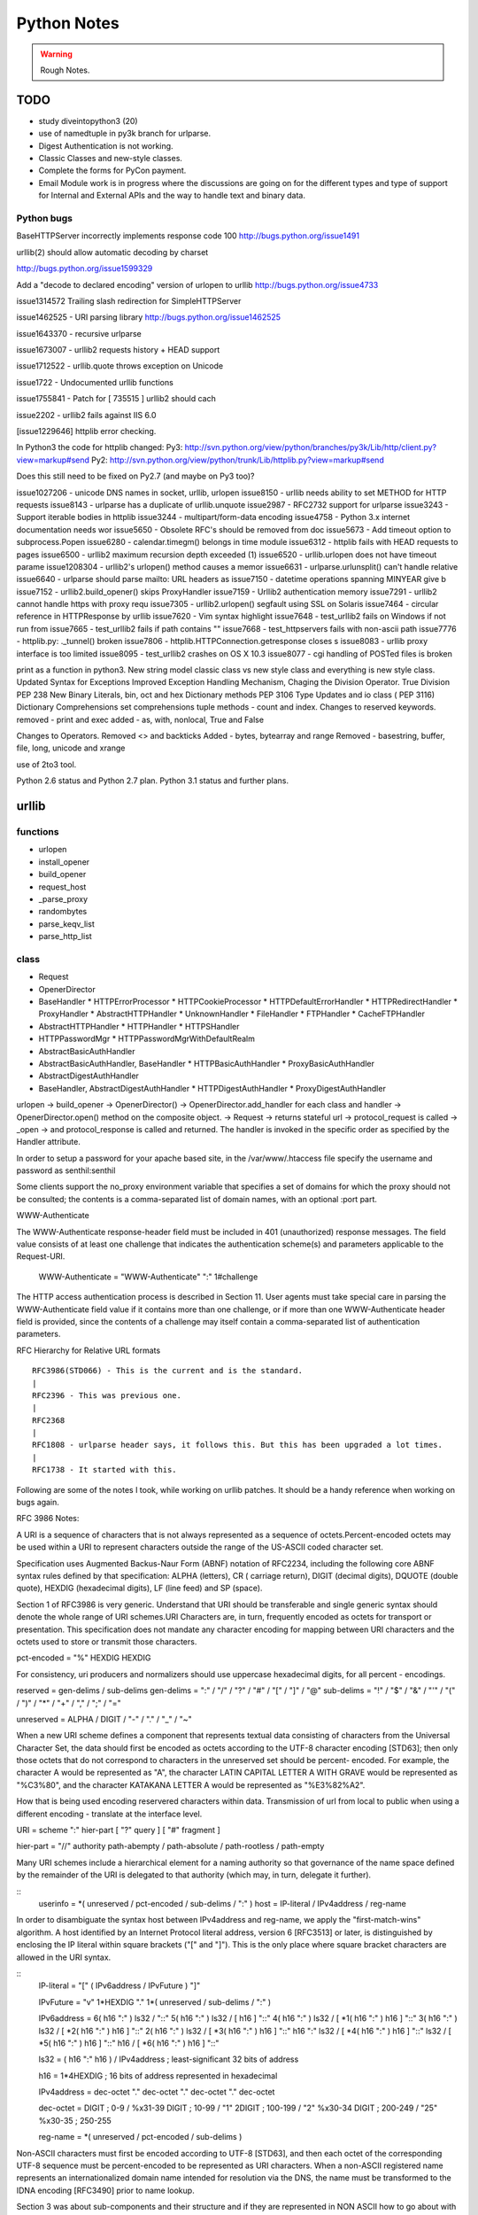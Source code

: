﻿============
Python Notes
============

.. warning:: 
        Rough Notes.

TODO
====

* study diveintopython3 (20)
* use of namedtuple in py3k branch for urlparse.
* Digest Authentication is not working.
* Classic Classes and new-style classes.
* Complete the forms for PyCon payment.

* Email Module work is in progress where the discussions are going on for the
  different types and type of support for Internal and External APIs and the
  way to handle text and binary data.

 

Python bugs
-----------

BaseHTTPServer incorrectly implements response code 100
http://bugs.python.org/issue1491

urllib(2) should allow automatic decoding by charset

http://bugs.python.org/issue1599329

Add a "decode to declared encoding" version of urlopen to urllib
http://bugs.python.org/issue4733

issue1314572 Trailing slash redirection for SimpleHTTPServer

issue1462525 -  URI parsing library 
http://bugs.python.org/issue1462525

issue1643370 - recursive urlparse

issue1673007 - urllib2 requests history + HEAD support

issue1712522 -  urllib.quote throws exception on Unicode

issue1722 -  Undocumented urllib functions 

issue1755841 - Patch for [ 735515 ] urllib2 should cach 

issue2202 - urllib2 fails against IIS 6.0

[issue1229646] httplib error checking.
                                                                                                      
In Python3 the code for httplib changed:                                                              
Py3:                                                                                                  
http://svn.python.org/view/python/branches/py3k/Lib/http/client.py?view=markup#send                   
Py2: http://svn.python.org/view/python/trunk/Lib/httplib.py?view=markup#send                          
                                                                                                      
Does this still need to be fixed on Py2.7 (and maybe on Py3 too)?  

issue1027206 - unicode DNS names in socket, urllib, urlopen
issue8150 - urllib needs ability to set METHOD for HTTP requests
issue8143 - urlparse has a duplicate of urllib.unquote
issue2987 -  RFC2732 support for urlparse
issue3243 -  Support iterable bodies in httplib
issue3244 -  multipart/form-data encoding
issue4758 -  Python 3.x internet documentation needs wor
issue5650 -  Obsolete RFC's should be removed from doc
issue5673 -  Add timeout option to subprocess.Popen
issue6280 -  calendar.timegm() belongs in time module
issue6312 -  httplib fails with HEAD requests to pages
issue6500 -  urllib2 maximum recursion depth exceeded  (1)
issue6520 -  urllib.urlopen does not have timeout parame
issue1208304 - urllib2's urlopen() method causes a memor
issue6631    -  urlparse.urlunsplit() can't handle relative
issue6640    -  urlparse should parse mailto: URL headers as
issue7150    -  datetime operations spanning MINYEAR give b
issue7152    -  urllib2.build_opener() skips ProxyHandler
issue7159    -  Urllib2 authentication memory
issue7291    -  urllib2 cannot handle https with proxy requ 
issue7305    -  urllib2.urlopen() segfault using SSL on Solaris
issue7464    -  circular reference in HTTPResponse by urllib
issue7620    -  Vim syntax highlight 
issue7648    -  test_urllib2 fails on Windows if not run from
issue7665    -  test_urllib2 fails if path contains "\"
issue7668    -  test_httpservers fails with non-ascii path
issue7776    -  httplib.py: ._tunnel() broken
issue7806    -  httplib.HTTPConnection.getresponse closes s
issue8083    -  urllib proxy interface is too limited
issue8095    -  test_urllib2 crashes on OS X 10.3
issue8077    -  cgi handling of POSTed files is broken

print as a function in python3.
New string model
classic class vs new style class and everything is new style class.
Updated Syntax for Exceptions
Improved Exception Handling Mechanism,
Chaging the Division Operator.
True Division PEP 238
New Binary Literals, bin, oct and hex
Dictionary methods PEP 3106
Type Updates and io class ( PEP 3116)
Dictionary Comprehensions
set comprehensions
tuple methods - count and index.
Changes to reserved keywords.
removed - print and exec
added - as, with, nonlocal, True and False

Changes to Operators.
Removed <> and backticks
Added - bytes, bytearray and range
Removed - basestring, buffer, file, long, unicode and xrange

use of 2to3 tool.

Python 2.6 status and Python 2.7 plan.
Python 3.1 status and further plans.


        
urllib 
======

functions
---------
* urlopen
* install_opener
* build_opener
* request_host
* _parse_proxy
* randombytes
* parse_keqv_list
* parse_http_list

class
-----
* Request
* OpenerDirector
* BaseHandler
  * HTTPErrorProcessor
  * HTTPCookieProcessor
  * HTTPDefaultErrorHandler
  * HTTPRedirectHandler
  * ProxyHandler
  * AbstractHTTPHandler
  * UnknownHandler
  * FileHandler
  * FTPHandler
  * CacheFTPHandler

* AbstractHTTPHandler
  * HTTPHandler
  * HTTPSHandler

* HTTPPasswordMgr
  * HTTPPasswordMgrWithDefaultRealm

* AbstractBasicAuthHandler

* AbstractBasicAuthHandler, BaseHandler
  * HTTPBasicAuthHandler
  * ProxyBasicAuthHandler

* AbstractDigestAuthHandler

* BaseHandler, AbstractDigestAuthHandler
  * HTTPDigestAuthHandler
  * ProxyDigestAuthHandler


urlopen -> build_opener -> OpenerDirector() -> OpenerDirector.add_handler for
each class and handler -> OpenerDirector.open() method on the composite object.
-> Request -> returns stateful url -> protocol_request is called -> _open ->
and protocol_response is called and returned. The handler is invoked in the
specific order as specified by the Handler attribute.

In order to setup a password for your apache based site, in the
/var/www/.htaccess file specify the username and password as senthil:senthil

Some clients support the no_proxy environment variable that specifies a set of
domains for which the proxy should not be consulted; the contents is a
comma-separated list of domain names, with an optional :port part.

WWW-Authenticate

The WWW-Authenticate response-header field must be included in 401
(unauthorized) response messages. The field value consists of at least one
challenge that indicates the authentication scheme(s) and parameters applicable
to the Request-URI.

       WWW-Authenticate = "WWW-Authenticate" ":" 1#challenge

The HTTP access authentication process is described in Section 11. User agents
must take special care in parsing the WWW-Authenticate field value if it
contains more than one challenge, or if more than one WWW-Authenticate header
field is provided, since the contents of a challenge may itself contain a
comma-separated list of authentication parameters. 

RFC Hierarchy for Relative URL formats

:: 

        RFC3986(STD066) - This is the current and is the standard.
        |
        RFC2396 - This was previous one.
        |
        RFC2368
        |
        RFC1808 - urlparse header says, it follows this. But this has been upgraded a lot times.
        |
        RFC1738 - It started with this. 

Following are some of the notes I took, while working on urllib patches.  It
should be a handy reference when working on bugs again.

RFC 3986 Notes:

A URI is a sequence of characters that is not always represented as a sequence
of octets.Percent-encoded octets may be used within a URI to represent
characters outside the range of the US-ASCII coded character set.

Specification uses Augmented Backus-Naur Form (ABNF) notation of RFC2234,
including the following core ABNF syntax rules defined by that specification:
ALPHA (letters), CR ( carriage return), DIGIT (decimal digits), DQUOTE (double
quote), HEXDIG (hexadecimal digits), LF (line feed) and SP (space).

Section 1 of RFC3986 is very generic. Understand that URI should be
transferable and single generic syntax should denote the whole range of URI
schemes.URI Characters are, in turn, frequently encoded as octets for transport
or presentation. This specification does not mandate any character encoding for
mapping between URI characters and the octets used to store or transmit those
characters.

pct-encoded = "%" HEXDIG HEXDIG

For consistency, uri producers and normalizers should use uppercase
hexadecimal digits, for all percent - encodings.

reserved = gen-delims / sub-delims
gen-delims = ":" / "/" / "?" / "#" / "[" / "]" / "@"
sub-delims = "!" / "$" / "&" / "'" / "(" / ")"
/ "*" / "+" / "," / ";" / "="

unreserved = ALPHA / DIGIT / "-" / "." / "_" / "~"

When a new URI scheme defines a component that represents textual data
consisting of characters from the Universal Character Set, the data should
first be encoded as octets according to the UTF-8 character encoding [STD63];
then only those octets that do not correspond to characters in the unreserved
set should be percent- encoded. For example, the character A would be
represented as "A", the character LATIN CAPITAL LETTER A WITH GRAVE would be
represented as "%C3%80", and the character KATAKANA LETTER A would be
represented as "%E3%82%A2".

How that is being used encoding reservered characters within data. Transmission
of url from local to public when using a different encoding - translate at the
interface level.

URI = scheme ":" hier-part [ "?" query ] [ "#" fragment ]

hier-part = "//" authority path-abempty
/ path-absolute
/ path-rootless
/ path-empty

Many URI schemes include a hierarchical element for a naming
authority so that governance of the name space defined by the
remainder of the URI is delegated to that authority (which may, in
turn, delegate it further).

:: 
        userinfo = *( unreserved / pct-encoded / sub-delims / ":" )
        host = IP-literal / IPv4address / reg-name

In order to disambiguate the syntax host between IPv4address and reg-name, we
apply the "first-match-wins" algorithm. A host identified by an Internet
Protocol literal address, version 6 [RFC3513] or later, is distinguished by
enclosing the IP literal within square brackets ("[" and "]"). This is the only
place where square bracket characters are allowed in the URI syntax.

::
        IP-literal = "[" ( IPv6address / IPvFuture ) "]"

        IPvFuture = "v" 1*HEXDIG "." 1*( unreserved / sub-delims / ":" )

        IPv6address = 6( h16 ":" ) ls32
        / "::" 5( h16 ":" ) ls32
        / [ h16 ] "::" 4( h16 ":" ) ls32
        / [ *1( h16 ":" ) h16 ] "::" 3( h16 ":" ) ls32
        / [ *2( h16 ":" ) h16 ] "::" 2( h16 ":" ) ls32
        / [ *3( h16 ":" ) h16 ] "::" h16 ":" ls32
        / [ *4( h16 ":" ) h16 ] "::" ls32
        / [ *5( h16 ":" ) h16 ] "::" h16
        / [ *6( h16 ":" ) h16 ] "::"

        ls32 = ( h16 ":" h16 ) / IPv4address
        ; least-significant 32 bits of address

        h16 = 1*4HEXDIG
        ; 16 bits of address represented in hexadecimal

        IPv4address = dec-octet "." dec-octet "." dec-octet "." dec-octet

        dec-octet = DIGIT ; 0-9
        / %x31-39 DIGIT ; 10-99
        / "1" 2DIGIT ; 100-199
        / "2" %x30-34 DIGIT ; 200-249
        / "25" %x30-35 ; 250-255

        reg-name = *( unreserved / pct-encoded / sub-delims )


Non-ASCII characters must first be encoded according to UTF-8 [STD63], and then
each octet of the corresponding UTF-8 sequence must be percent-encoded to be
represented as URI characters.  When a non-ASCII registered name represents an
internationalized domain name intended for resolution via the DNS, the name
must be transformed to the IDNA encoding [RFC3490] prior to name lookup.

Section 3 was about sub-components and their structure and if they are
represented in NON ASCII how to go about with encoding/decoding that.

::

        path = path-abempty ; begins with "/" or is empty
        / path-absolute ; begins with "/" but not "//"
        / path-noscheme ; begins with a non-colon segment
        / path-rootless ; begins with a segment
        / path-empty ; zero characters

        path-abempty = *( "/" segment )
        path-absolute = "/" [ segment-nz *( "/" segment ) ]
        path-noscheme = segment-nz-nc *( "/" segment )
        path-rootless = segment-nz *( "/" segment )
        path-empty = 0<pchar>
        segment = *pchar
        segment-nz = 1*pchar
        segment-nz-nc = 1*( unreserved / pct-encoded / sub-delims / "@" )
        ; non-zero-length segment without any colon ":"

        pchar = unreserved / pct-encoded / sub-delims / ":" / "@"

        relative-ref = relative-part [ "?" query ] [ "#" fragment ]

        relative-part = "//" authority path-abempty
        / path-absolute
        / path-noscheme
        / path-empty

Section 4 was on the usage aspects and heuristics used in determining in the
scheme in the normal usages where scheme is not given.  Base uri must be
stripped of any fragment components prior to it being used as a Base URI.

Section 5 was on relative reference implementation algorithm. I had covered
them practically in the Python urlparse module.Section 6 was on Normalization
of URIs for comparision and various normalization practices that are used.

Dissecting urlparse:
--------------------

* __all__ methods provides the public interfaces to all the methods like
urlparse, urlunparse, urljoin, urldefrag, urlsplit and urlunsplit.

* then there is classification of schemes like uses_relative, uses_netloc,
non_hierarchical, uses_params, uses_query, uses_fragment

- there should be defined in an rfc most probably 1808.

- there is a special '' blank string, in certain classifications, which
means that apply by default.

* valid characters in scheme name should be defined in 1808.

* class ResultMixin is defined to provide username, password, hostname and
port.

* from collections import namedtuple. This should be from python2.6.
namedtuple is pretty interesting feature.

* SplitResult and ParseResult. Very good use of namedtuple and ResultMixin

* The behaviour of the public methods urlparse, urlunparse, urlsplit and
urlunsplit and urldefrag matter most.

urlparse - scheme, netloc, path, params, query and fragment.
urlunparse will take those parameters and construct the url back.

urlsplit - scheme, netloc, path, query and fragment.
urlunsplit - takes these parameters (scheme, netloc, path, query and fragment)
and returns a url.

As per the RFC3986, the url is split into: 

scheme, authority, path, query, frag = url

The authority part in turn can be split into the sections:
user, passwd, host, port = authority

The following line is the regular expression for breaking-down a
well-formed URI reference into its components.

:: 

        ^(([^:/?#]+):)?(//([^/?#]*))?([^?#]*)(\?([^#]*))?(#(.*))?
        12 3 4 5 6 7 8 9

        scheme = $2
        authority = $4
        path = $5
        query = $7
        fragment = $9


The urlsplit functionality in the urllib can be moved to new regular
expression based parsing mechanism.

From man uri, which confirms to rfc2396 and HTML 4.0 specs.

* An absolute identifier refers to a resource independent of context, while a
  relative identifier refers to a resource by describing the difference from
  the current context.

* A path segment while contains a colon character ':' can't be used as the
  first segment of a relative URI path. Use it like this './file:path'

* A query can be given in the archaic "isindex" format, consisting of a word or
  a phrase and not including an equal sign (=). If = is there, then it must be
  after & like &key=value format.

Character Encodings:

* Reserved characters: ;/?:@&=+$,
* Unreserved characters: ALPHA, DIGITS, -_.!~*'()

An escaped octet is encoded as a character triplet consisting of the percent
character '%' followed by the two hexadecimal digits representing the octet
code.HTML 4.0 specification section B.2 recommends the following, which should
be considered best available current guidance:

1) Represent each non-ASCII character as UTF-8
2) Escape those bytes with the URI escaping mechanism, converting each byte to
   %HH where HH is the hexadecimal notation of the byte value.

One of the important changes when adhering to RFC3986 is parsing of IPv6
addresses.

CacheFTPHandler testcases are hard to write. 

Here's how the control goes.

1) There is an url with two '//'s in the path.
2) The call is data = urllib2.urlopen(url).read()
3) urlopen calls the build_opener. build_opener builds the opener using (tuple)
of handlers.
4) opener is an instance of OpenerDirector() and has default HTTPHandler and
HTTPSHandler.
5) When the Request call is made and the request has 'http' protocol, then
http_request method is called.

::

         HTTPHandler has http_request method which is
         AbstractHTTPHandler.do_request_ Now, for this issue we get to the
         do_request_ method and see that host is set in the do_request_ method
         in the get_host() call.

         request.get_selector() is the call which is causing this particular
         issue of "urllib2 getting confused with path containing //".
         .get_selector() method returns self.__r_host.

Now, when proxy is set using set_proxy(), self.__r_host is self.__original (
The original complete url itself), so the get_selector() call is returns the
sel_url properly and we can get the host from the splithost() call on the
sel_url.

When proxy is not set, and the url contains '//' in the path segment, then
.get_host() (step 7) call would have seperated the self.host and self.__r_host
(it pointing to the rest of the url) and .get_selector() simply returns this
(self.__r_host, rest of the url expect host. Thus causing call to fail.

9) Before the fix, request.add_unredirected_header('Host', sel_host or host)
had the escape mechanism set for proper urls wherein with sel_host is not set
and the host is used. Unfortunately, that failed when this bug caused sel_host
to be set to self.__r_host and Host in the headers was being setup wrongly (
rest of the url).

The patch which was attached appropriately fixed the issue. I modified and
included for py3k.

* urllib2 in python 3k was divided into urllib.request and urllib.error. I was
  thinking if the urllib.response class is included; but no, response object is
  nothing but a addinfourl object.

Example of  Smart Redirect Handler 
----------------------------------

::

        import urllib2

        class SmartRedirectHandler(urllib2.HTTPRedirectHandler):
            def http_error_302(self, req, fp, code, msg, headers):
                result = urllib2.HTTPRedirectHandler.http_error_302(self, req, fp,
                                                                         code, msg,
                                                                         headers)
                result.status = code
                return result

        request = urllib2.Request("http://localhost/index.html")
        opener = urllib2.build_opener(SmartRedirectHandler())
        obj = opener.open(request)
        print 'I capture the http redirect code:', obj.status
        print 'Its been redirected to:', obj.url

* Apache 2.0 supports IPv6.

::
        phoe6:  I want to setup a test server which will do a redirect ( I know
        how to do that), but with a delay. So that when I am testing my client,
        I can test the clients timeout. Can someone give me suggestions as how
        can i go about this?

        jMCg: phoe6: http://httpd.apache.org/docs/2.2/mod/mod_ext_filter.html#examples

* apache is configured by placing directives in configuration files. the main configuration file is called apache2.conf
* Other configuration files are added by Include directive.

How is the HTTP response given by the urllib?
GetRequestHandler which takes the responses as the parameter and returns a handler.
What does the GetRequestHandler do?
It takes responses as one of its argument.
Implements a FakeHTTPRequestHandler which is extending BaseHTTPRequestHandler.
BaseHTTPRequestHandler implements do_GET, do_POST and send_head
The send_head method when it is returning the body it is sending it properly.

Why is that the response is getting trimmed to 49042?


Strings, Bytes and Python 3
===========================

Q: Convert a Hexadecimal Strings ("FF","FFFF") to Decimal
A: int("FF",16) and int("FFFF",16)

Q: Represent 255 in Hexadecimal.
A: print '%X' % 255

If you want to encode a string in base16, base32 or base64 encoding, the python
standard library provides base64 module which is based on the RFC 3564.

What is the difference between string, bytes and buffer?

In Python 2.0, the normal strings were of 8 bit characters and for representing
Characters from foreign languages, a special kind of class was provided, which
was called Unicode String.

The string object when they had to be stored or transfered over the wire, they
had to be encoded into bytes. As normal string character was 8 bits, they
directly corresponded to one byte and Python2.0 had an implicit ascii encoding
which conveniently encoded them to 8-bit bytes.  The Unicode object had to have
an encoding specified, which encoded the unicoded strings into sequence of
bytes.

Just as string object had an encode method, to convert to bytes, the bytes
object had a decode method, that takes a character encoding an returns a
string.

In Python 3.0, the normal string was made the Unicode String. However, the 8bit
character datatype was still retained and it was called as bytes.

In other words. Python2.6 supports both simple text and binary data in its
normal string type and provides an alternative string type for non-ASCII type
called the Unicode text. Whereas Python3.0 supports Unicode text in its normal
string type, with ASCII being treated a simple type of unicode and provides an
alternative string type for binary data called bytes.

What is the difference between linefeed and a newline?
newline is composed of Linefeed character. 

What is class bytearray?

A Byte is 8 bits and array is a sequence. A Bytearray object can be constructed
using integers only or text string along with an encoding or using another
bytes or bytearray or any other object implementing a buffer API. More
importantly, it is mutable.

Python3 comes with 3 types of string objects, one for textual data and two for
binary data.

 * str - for representing Unicode text.
 * bytes - for representing Binary data.
 * bytearray - a mutable flavor of bytes type.

3.0 str type defined an immutable sequence of characters (not neccesarily
bytes), which may be either normal text such as ASCII or multi byte UTF-8.  A
new type called bytes was introduced to support truly binary data.

In 2.x; the general string type filled this binary data role, because strings
were just a sequence of bytes. In 3.0, the bytes type is defined as an
immutable sequence of 8-bit integers representing absolute byte values.  A 3.0
bytes object really is a sequence of small integers, each of which is in the
range 0 through 255; indexing a bytes returns int, slicing one returns another
bytes and running list() on one returns a list of integers, not characters.
While they were at it, the Python developers also added bytearray type in 3.0,
a variant of bytes, which is mutable and also supports in-place changes. The
bytearray type supports the usual string operations that str and bytes do, but
has inplace change operations also.

Because str and bytes are sharply differentiated by the language, the net
effect is that you must decide whether your data is text or binary in nature
and use 'str' or 'bytes' objects to represent its content in your script
respectively.

Image or audio file or packed data processed with the struct module is an
exmaple of bytes object. Python3.0 has a sharp distinction between text, binary
data and files.

::
        $ python
        Python 2.6.2 (release26-maint, Apr 19 2009, 01:58:18) [GCC 4.3.3] on linux2
        >>> import sys
        >>> print sys.getdefaultencoding()
        ascii
        >>> 
        07:56 PM:senthil@:~/uthcode/source
        $ python3.1
        Python 3.1a2+ (py3k:71811, Apr 22 2009, 20:47:22) [GCC 4.3.2] on linux2
        >>> import sys
        >>> print(sys.getdefaultencoding())
        utf-8
        >>> 

Ultimately, the mode in which you open a file will dictate which type of object
your script will use to represent its contents.

 * bytes or binary mode files.
 * bytearray to update data without making copies of it in memory.
 * If you are processing something that is textual in nature, such as program
   output, HTML, internationalized text, and CSV or XML files, you probably
   want to use str or text mode files.


Unicode Notes
=============

A good introductory document for getting started with Unicode is, 
`Joel's article on Unicode`_

Trivia:
In ASCII when you press CNTL, you subtract 64 from the value of the next
character.  So BELL is ASCII 7, which is CNTL+G, (CNTL is 64) and G is 71.

IN ASCII, the Codes below 32 were called unprintable. The space was 32 and
letter A was 65.  This could conveniently be stored in 7 bits.  Most computers
in those days were using 8 bit bytes, so not only you could store all the ASCII
characters, you had a whole bit to spare.  Because bytes have room for upto
eight bits, lots of people got into thinking, "gosh, we can use codes 128-255
for our own purposes." :) Eventually, this OEM free-for-all got codified in the
ANSI standard.  In the ANSI standard, everyone agreed for bottom 128 but not
the upper limits.  Asian alphabets have thousands of letters, which were never
going to fit into 8 bits.  This was actually solved by a messy system called
DBCS, the "double byte character set" in which some letters were stored in one
byte and others took two bytes.It was easy to move forward in a string, but it
was impossible to move backwards in the string.  Programmers were encouraged
not to use s++ or s-- but instead rely on Windows' AnsiNext and AnsiPrev
functions which knew how to deal with that mess.

Unicode

Unicode was a brave effort to create a single character set that included every
reasonable writing system on the planet.  Some people are under the
mis-conception that unicode is simply a 16-bit code where each character takes
16 bits and therefore there are 65,536 possible characters, which is incorrect.

In Unicode, every alphabet is assigned a magic number by the Unicode consortium
which is written like this: U+0639. This number is called the code-point. The
U+ means "Unicode" and the numbers are in hexadecimal notation. U+0639 is the
arabic letter Ain (ع).

There is no real limit on the number of letters that Unicode can define and in
fact, they have gone beyond 65,536 so not every unicode letter can really be
squeezed into two bytes. That was a myth anyways.

OK, so we have a string: Hello which, in Unicode, corresponds to these five
code-points: U+0048 U+0065 U+006C U+006C U+006F 

It was U- before 3.0 and then it became U+. If you look at the release notes of
Unicode 3.0, you might find the reason for the change.

How do we store those numbers?  That is where encoding comes in.

The earliest idea was, that to store the numbers in two bytes each:

	00 48 00 65 00 6C 00 6C 00 6F.

Why not it be stored like this:

	48 00 65 00 6C 00 6C 00 6F 00

Well, it could be stored in that way too. Early implementors wanted to store
the numbers in either big-endian or little-endian, in whichever way their
particular CPU  was fastest at...  So, people came up with Byte Order Mark,
where FEFF denoted Little Endian and FFFE denoted big endian.

FEFF - Little Endian
FFFE - Big Endian

Feel for Little Endian (FE for Little Endian and its opposite for Big Endian)

For a while, it seemed like that might be good enough, but programmers were
complaining. "Look at all those zeros!", they said, since they were Americans
and they were looking at English text which rarely used code points above
U+OOFF.  People decided to ignore Unicode and things got worse.  And thus was
invented the brilliant concept of UTF-8. (Read Rob Pike's mail)

In UTF-8, every code point from 0-127 is stored in a single byte. Only code
points 128 and above are stored using 2, 3, in fact upto 6 bytes.  This has the
neat side-effect that English text looks exactly the same in UTF-8 as it did in
ASCII, so Americans don't even notice anything wrong.  Specifically, Hello
which was "0048, 0065, 006C, 006C and 006F" would simply be stored as
48,65,6C,6C and 6F.

So, here we have ways such as UCS-2 (UTF-16), which had its own UCS-2 little
endian or UCS-2 big endian and then UTF-8 encoding method.  There are also a
bunch of other ways of encoding Unicode. There is something called UTF-7, which
is lot like UTF-8 but guarantees that the high bit will always be zero.  It was
for systems which can recognize only 7 bits. UCS-4 which stores each code point
in 4 bytes, which has a nice property that every single code point can be
stored in same number of bytes. But that is memory hungry.

There are hundreds of traditional encodings, which can only store some
code-points correctly and change all other code points into question marks.
Some popular encodings of the English text are, Windows 1252 and ISO-8859-1,
aka Latin-1 (also useful for any western european languages). But try to store
Russian, or Hebrew letters in those encodings and you will get a bunch of
question marks. UTF 7, UTF 8, UTF 16 and UTF 32 all have the nice property of
being able to store any code point correctly.

If you have a string in memory, in a file, or in an email message, you have to
know what encoding it is in or you cannot interpret it or display to your users
correctly.  All the problems of ????, comes down to the fact that if you don't
tell me whether a particular string is encoded using UTF-8 or ASCII or ISO
8859-1 (Latin 1) or Western 1252 (Western European), you simply cannot display
it correctly or even figure it out where it actually ends.  There are over 100
encodings, and above code point 127, all the bets are off.

How do we preserve this information about what encoding a string uses?  Email,
Content-Type: text/plain; charset="UTF-8" For a web page, the original idea was
that the web server would return a similar Content-Type http header along with
the web page itself -- not in the HTML itself, but as one of the response
headers that are sent before the HTML page.

Relying on webserver to send Content-Type was problematic, because many
different people could use the same web-server for different types of web
pages.  It would be convenient, if you could put the Content-Type of the HTML
file right in the HTML file itself, using some kind of a special tag.  All
encoding uses same character between 32 and 127, so you could get to the point
wherein you could read the <meta> header.

The RFC which explains UTF-8

::
        http://www.ietf.org/rfc/rfc3629.txt

        The most interesting part of the RFC, which is leading me to understand the
        system better is explained here:

           The table below summarizes the format of these different octet types.
           The letter x indicates bits available for encoding bits of the
           character number.

           Char. number range  |        UTF-8 octet sequence
              (hexadecimal)    |              (binary)
           --------------------+---------------------------------------------
           0000 0000-0000 007F | 0xxxxxxx
           0000 0080-0000 07FF | 110xxxxx 10xxxxxx
           0000 0800-0000 FFFF | 1110xxxx 10xxxxxx 10xxxxxx
           0001 0000-0010 FFFF | 11110xxx 10xxxxxx 10xxxxxx 10xxxxxx

           Encoding a character to UTF-8 proceeds as follows:

           1.  Determine the number of octets required from the character number
               and the first column of the table above.  It is important to note
               that the rows of the table are mutually exclusive, i.e., there is
               only one valid way to encode a given character.

           2.  Prepare the high-order bits of the octets as per the second
               column of the table.

           3.  Fill in the bits marked x from the bits of the character number,
               expressed in binary.  Start by putting the lowest-order bit of
               the character number in the lowest-order position of the last
               octet of the sequence, then put the next higher-order bit of the
               character number in the next higher-order position of that octet,
               etc.  When the x bits of the last octet are filled in, move on to
               the next to last octet, then to the preceding one, etc. until all
               x bits are filled in.

           The definition of UTF-8 prohibits encoding character numbers between
           U+D800 and U+DFFF, which are reserved for use with the UTF-16
           encoding form (as surrogate pairs) and do not directly represent
           characters.  When encoding in UTF-8 from UTF-16 data, it is necessary
           to first decode the UTF-16 data to obtain character numbers, which
           are then encoded in UTF-8 as described above.  This contrasts with
           CESU-8 [CESU-8], which is a UTF-8-like encoding that is not meant for
           use on the Internet.  CESU-8 operates similarly to UTF-8 but encodes
           the UTF-16 code values (16-bit quantities) instead of the character
           number (code point).  This leads to different results for character
           numbers above 0xFFFF; the CESU-8 encoding of those characters is NOT
           valid UTF-8.

           Decoding a UTF-8 character proceeds as follows:

           1.  Initialize a binary number with all bits set to 0.  Up to 21 bits
               may be needed.

           2.  Determine which bits encode the character number from the number
               of octets in the sequence and the second column of the table
               above (the bits marked x).

           3.  Distribute the bits from the sequence to the binary number, first
               the lower-order bits from the last octet of the sequence and
               proceeding to the left until no x bits are left.  The binary
               number is now equal to the character number.

           Implementations of the decoding algorithm above MUST protect against
           decoding invalid sequences.  For instance, a naive implementation may
           decode the overlong UTF-8 sequence C0 80 into the character U+0000,
           or the surrogate pair ED A1 8C ED BE B4 into U+233B4.  Decoding
           invalid sequences may have security consequences or cause other
           problems.  See Security Considerations (Section 10) below.

        4.  Syntax of UTF-8 Byte Sequences

           For the convenience of implementors using ABNF, a definition of UTF-8
           in ABNF syntax is given here.

           A UTF-8 string is a sequence of octets representing a sequence of UCS
           characters.  An octet sequence is valid UTF-8 only if it matches the
           following syntax, which is derived from the rules for encoding UTF-8
           and is expressed in the ABNF of [RFC2234].

           UTF8-octets = *( UTF8-char )
           UTF8-char   = UTF8-1 / UTF8-2 / UTF8-3 / UTF8-4
           UTF8-1      = %x00-7F
           UTF8-2      = %xC2-DF UTF8-tail
           UTF8-3      = %xE0 %xA0-BF UTF8-tail / %xE1-EC 2( UTF8-tail ) /
                         %xED %x80-9F UTF8-tail / %xEE-EF 2( UTF8-tail )
           UTF8-4      = %xF0 %x90-BF 2( UTF8-tail ) / %xF1-F3 3( UTF8-tail ) /
                         %xF4 %x80-8F 2( UTF8-tail )
           UTF8-tail   = %x80-BF

           NOTE -- The authoritative definition of UTF-8 is in [UNICODE].  This
           grammar is believed to describe the same thing Unicode describes, but
           does not claim to be authoritative.  Implementors are urged to rely
           on the authoritative source, rather than on this ABNF.

The official name of the encoding is UTF-8, where UTF stands for UCS
Transformation Format 8.  Write it as UTF-8 only.

So there is no limit on the number of the characters that Unicode could define.
So, it has definiely exceeded beyond, 65536 characters.

Exercise 1:
Convert the following to Unicode:
1) "Hello, World"
2) à¤¨à¤®à¤¸à¥à¤à¤¾à¤° à¤¦à¥à¤¨à¤¿à¤¯à¤¾ 

Answer:
1)"Hello, World" is present in U0000 and 
U+0048 U+0065 U+006C U+006C U+006F U+002C U+0057 U+006F U+0072 U+006C U+0064

2) à¤¨à¤®à¤¸à¥à¤à¤¾à¤° à¤¦à¥à¤¨à¤¿à¤¯à¤¾
is the devnagari script that starts with U0900 
U+0928 U+092E U+0938 U+0942 U+0915 U+090 U+0930 U+0926 U+0941 U+0928 U+092F U+093F U+0965

The above was just a bunch of code points. We have not said anything about how
to store them in memory or represent them in email messages yet.

Encodings

English meaning of encoding is is wrapping it in a cipher code.  The earlier
method was to store those codepoints which are 4 hexadecimal digits as 2 bytes.
1 hexa digit can be written in 4 bits, 2 hexa digits can be written in 8 bits
which is 1 byte and so 4 hexa digits can be written in 2 bytes.

Convert Unicode to Hexadecimals.
Excellent tutorial.
http://ln.hixie.ch/?start=1064324988&count=1

Typing Unicode and maths symbols on gnome-terminal

1) Hold CTRL+SHIFT + U + codepoint + SPACE
2) For e.g. CTRL+SHIFT+U+2201+SPACE will give Unicode Maths Symbol 

Unicode code point chart:
http://inamidst.com/stuff/unidata/

What is Global Interpretor Lock?
================================

Global Interpretor lock is used to protect the Python Objects from being
modified by multiple threads at once. To keep multiple threads running, the
interpretor automatically releases and reaquires the lock at regular intervals.
It also does this around potentially slow or blocking low level operations,
such a file and network I/O.  This is used internally to ensure that only one
thread runs in the Python VM at a time. Python offers to switch amongst threads
only between bytecode instructions. Each bytecode instruction and all C
implemented function is atomic from Python program's point of view.

Different types of concurrency models
=====================================

* Java and C# uses shared memory concurrency model with locking provided by
  monitors. Message passing concurrency model have been implemented on top of
  the existing shared memory concurrency model.

* Erlang uses message passing concurrency model.

* Alice Extensions to Standard ML supports concurrency via Futures.

* Cilk is concurrent C.

* The Actor Model.

* Petri Net Model.

Some History of Inter Process Communication
===========================================

By the early 60s computer control software had evolved from Monitor control
software, e.g., IBSYS, to Executive control software. Computers got "faster"
and computer time was still neither "cheap" nor fully used. It made
multiprogramming possible and necessary.

Multiprogramming means that several programs run "at the same time"
(concurrently). At first they ran on a single processor (i.e., uniprocessor)
and shared scarce resources. Multiprogramming is also basic form of
multiprocessing, a much broader term.

Programs consist of sequence of instruction for processor. Single processor can
run only one instruction at a time. Therefore it is impossible to run more
programs at the same time. Program might need some resource (input ...) which
has "big" delay. Program might start some slow operation (output to printer
...). This all leads to processor being "idle" (unused). To use processor at
all time the execution of such program was halted. At that point, a second (or
nth) program was started or restarted. User perceived that programs run "at the
same time" (hence the term, concurrent).

Shortly thereafter, the notion of a 'program' was expanded to the notion of an
'executing program and its context'. The concept of a process was born.

This became necessary with the invention of re-entrant code.  Threads came
somewhat later. However, with the advent of time-sharing; computer networks;
multiple-CPU, shared memory computers; etc., the old "multiprogramming" gave
way to true multitasking, multiprocessing and, later, multithreading.

Context Management Protocol support
:: 
        with bz2.BZ2File() as f:
                f.something()

Counter class in the collections module that behave like dictionary; but return
0 instead of {{{KeyError}}}.  There is a namedtuple class in python.

compileall module is a script which will compile all the .py files in the path
to .pyc files.  py_compile is module which does the actual byte compilation.

py_compile.compile(fullname, None, dfile, True)

inspect module.

turtle module is a good one to get started with Python. turtle modle is updated
to 1.1 by Gregor Lingl. I promised to write a tutorial on turtle module. This
is pending.

How can we differentiate if an expression used is a general expression or a
boolean expression.
Having a construct like:
::

        def __init__(self, *args, **kwargs):
        BaseClass.__init__(self, *args, **kwargs)

But in the base class, I find that it is not taking the tuple and dict as
arguments.

* What is an addrinfo struct.

The getaddrinfo() function returns a list of 5-tuples with the following
structure: (family, socktype, proto, canonname, sockaddr)

family, socktype, proto are all integer and are meant to be passed to the
socket() function. canonname is a string representing the canonical name of the
host. It can be a numeric IPv4/v6 address when AI_CANONNAME is specified for a
numeric host.

socket.gethostbyname(hostname)

Translate a host name to IPv4 address format. The IPv4 address is returned as a
string, such as '100.50.200.5'. If the host name is an IPv4 address itself it
is returned unchanged. See gethostbyname_ex() for a more complete interface.
gethostbyname() does not support IPv6 name resolution, and getaddrinfo() should
be used instead for IPv4/v6 dual stack support.

We need to replace the gethostbyname socket call. Because it is only IPv4
specific. using the getaddrinfo() function can include the IPv4/v6 dual stack
support.

import socket
print socket.gethostbyname(hostname)

def gethostbyname(hostname)
family, socktype, proto, canonname, sockaddr = socket.getaddrinfo(hostname)
return canonname

RFC 1123 date format:
Thu, 01 Dec 1994 16:00:00 GMT

::

        >>> datereturned = "Thu, 01 Dec 1994 16:00:00 GMT"
        >>> dateexpired = "Sun, 05 Aug 2007 03:25:42 GMT"
        >>> obj1 = datetime.datetime(*time.strptime(datereturned, "%a, %d %b %Y %H:%M:%S %Z")[0:6])
        >>> obj2 = datetime.datetime(*time.strptime(dateexpired, "%a, %d %b %Y %H:%M:%S %Z")[0:6])
        >>> if obj1 == obj2:
        print "Equal"
        elif obj1 > obj2:
        print datereturned
        elif obj1 < obj2:
        print dateexpired


Now you can compare the headers for expiry in cache control.

Header field definition:
http://www.w3.org/Protocols/rfc2616/rfc2616-sec14.html

To add header:
Go to the /etc/httpd/conf/httpd.conf
For e.g:
Add the information on headers
Header set Author "Senthil"

Why do YOU like Python?
-----------------------

 * Python enables programs to be written compactly and readably.
 * Strongly typed and a Dynamic Language.
 * Why settle for snake oil, when you can have the whole snake? _Usenet post by Mark Jackson, 1998 and also mentioned on top of python-dev page!_

Language Feature: Source code encoding
--------------------------------------

 * With that declaration, all characters in the source file will be treated as having the encoding *encoding*, and it will be possible to directly write Unicode string literals in the selected encoding.
 * The list of possible encodings can be found in the Python Library Reference, in the section on 
[http://docs.python.org/library/codecs.html#module-codecs codecs]
* By using UTF-8, most languages in the world can be used simultaneously in string literals and the comments.


Language Feature: Unicode
-------------------------

 * Starting with Python 2.0 a new data type for storing text data is available to the programmer: the Unicode object.  _>>> u'Hello World !'_
 * Python unicode escape encoding: _>>> u'Hello\u0020World !'_
 * built-in function unicode() , default encoding is ASCII
 * To convert unicode to a 8-bit string using a specified encoding.

::
        >>> u"Ã¤Ã¶Ã¼".encode('utf-8')
        '\xc3\xa4\xc3\xb6\xc3\xbc'


 * From a data in a specific encoding to a unicode string.

::
        >>> unicode('\xc3\xa4\xc3\xb6\xc3\xbc', 'utf-8')
        u'\xe4\xf6\xfc'


Language Feature: Unicode

* understanding unicode is easy, when we accept the need to explicitly convert
  between the bytestring and unicode string.

* More examples:

   german_ae = unicode('\xc3\xa4','utf8')

::
        >>> german_ae = unicode("\xc3\xa4",'utf8')
        >>> sentence = "this is a " + german_ae
        >>> sentece2 = "Easy!"
        >>> sentence2 = "Easy!"
        >>> para = ".".join([sentence, sentence2])
        >>> para
        u'this is a \xe4.Easy!'
        >>> print para
        this is a ä.Easy!
        >>> 

* Without an encoding, the bytestring is essentially meaningless. 
* The default encoding assumed by Python is ASCII


Python Specialities: else clauses on loops 
------------------------------------------

* Loop statements may have an else clause; 
* It is executed when the loop terminates through exhaustion of the list (with for).
* Or when the condition becomes false (with while), 
* But not when the loop is terminated by a break statement.

::
        >>> for n in range(2, 10):
        ...     for x in range(2, n):
        ...         if n % x == 0:
        ...             print n, 'equals', x, '*', n/x
        ...             break
        ...     else:
        ...         # loop fell through without finding a factor
        ...         print n, 'is a prime number'
        ...
        2 is a prime number
        3 is a prime number
        4 equals 2 * 2
        5 is a prime number
        6 equals 2 * 3
        7 is a prime number
        8 equals 2 * 4
        9 equals 3 * 3

Control Flow: function execution
--------------------------------

The execution of a function introduces a new symbol table used for the local
variables of the function. More precisely, all variable assignments in a
function store the value in the local symbol table; whereas variable references
first look in the local symbol table, then in the local symbol tables of
enclosing functions, then in the global symbol table, and finally in the table
of built-in names. Thus, global variables cannot be directly assigned a value
within a function (unless named in a global statement), although they may be
referenced.

The actual parameters (arguments) to a function call are introduced in the
local symbol table of the called function when it is called; thus, arguments
are passed using call by value (where the value is always an object reference,
not the value of the object). [1] When a function calls another function, a new
local symbol table is created for that call.

A function definition introduces the function name in the current symbol table.
The value of the function name has a type that is recognized by the interpreter
as a user-defined function. This value can be assigned to another name which
can then also be used as a function.

Control Flow: functions
-----------------------

* What is the output?

:: 
        i = 5

        def f(arg=i):
            print arg

        i = 6
        f()


        def f(a, L=[]):
            L.append(a)
            return L

        print f(1)
        print f(2)
        print f(3)

* first one will print 5, because default values are evaluated at the point of
  function definition in the defining scope.

* The default value is evaluated only once. This makes a difference when the
  default value is a mutatable object. In order to prevent argument sharing.

::
          def f(a, L=None):
            if L is None:
                L = []
            L.append(a)
            return L

Data Structures: Functional Programming Tools 
---------------------------------------------

* There are three built-in functions that are very useful when used with lists:
  filter(), map() and reduce()
* filter(function, sequence)
* map(function, sequence)
* More than one sequence may be passed; the function must then have as many
  arguments as there are sequences and is called with the corresponding item
  from each sequence. 
* reduce(function, sequence)
* function in reduce is a binary function

::

        >>> def f(x): return x % 2 != 0 and x % 3 != 0
        ...
        >>> filter(f, range(2, 25))
        [5, 7, 11, 13, 17, 19, 23]

        >>> def cube(x): return x*x*x
        ...
        >>> map(cube, range(1, 11))
        [1, 8, 27, 64, 125, 216, 343, 512, 729, 1000]

        >>> seq = range(8)
        >>> def add(x, y): return x+y
        ...
        >>> map(add, seq, seq)
        [0, 2, 4, 6, 8, 10, 12, 14]

        >>> def sum(seq):
        ...     def add(x,y): return x+y
        ...     return reduce(add, seq, 0)
        ...
        >>> sum(range(1, 11))
        55
        >>> sum([])
        0

Data Structures: List comprehensions 
------------------------------------

* Each list comprehension consists of an expression followed by a for clause, then zero or more for or if clauses.
* If the expression would evaluate to a tuple, it must be parenthesized.


::

        >>> freshfruit = ['  banana', '  loganberry ', 'passion fruit  ']
        >>> [weapon.strip() for weapon in freshfruit]
        ['banana', 'loganberry', 'passion fruit']
        >>> vec = [2, 4, 6]
        >>> [3*x for x in vec]
        [6, 12, 18]
        >>> [3*x for x in vec if x > 3]
        [12, 18]
        >>> [3*x for x in vec if x < 2]
        []
        >>> [[x,x**2] for x in vec]
        [[2, 4], [4, 16], [6, 36]]
        >>> [x, x**2 for x in vec]  # error - parens required for tuples
          File "<stdin>", line 1, in ?
            [x, x**2 for x in vec]
                       ^
        SyntaxError: invalid syntax
        >>> [(x, x**2) for x in vec]
        [(2, 4), (4, 16), (6, 36)]
        >>> vec1 = [2, 4, 6]
        >>> vec2 = [4, 3, -9]
        >>> [x*y for x in vec1 for y in vec2]
        [8, 6, -18, 16, 12, -36, 24, 18, -54]
        >>> [x+y for x in vec1 for y in vec2]
        [6, 5, -7, 8, 7, -5, 10, 9, -3]
        >>> [vec1[i]*vec2[i] for i in range(len(vec1))]
        [8, 12, -54]
        
Python IAQ
----------

::

        mat = [[1,2,3],
               [4,5,6],
               [7,8,9]
               ]

How would you transpose the matrix?

:: 
        result = [[1,4,7],
                  [2,5,8],
                  [3,6,9]
                  ]

        Answer:
        >>>zip(\*mat)



Comparing Sequences and Other Types 
-----------------------------------

* lexicographic comparision between the same types.
* comparing objects of different types is legal.
* types are ordered by their name ( list < string < tuple). *this must not be relied upon however*
* mixed numeric types are compared according to numeric value.

::
        (1, 2, 3)              < (1, 2, 4)
        [1, 2, 3]              < [1, 2, 4]
        'ABC' < 'C' < 'Pascal' < 'Python'
        (1, 2, 3, 4)           < (1, 2, 4)
        (1, 2)                 < (1, 2, -1)
        (1, 2, 3)             == (1.0, 2.0, 3.0)
        (1, 2, ('aa', 'ab'))   < (1, 2, ('abc', 'a'), 4)



Handling Exceptions
-------------------

* A try statement may have more than one except clause, to specify handlers for

::

  different exceptions.

          ... except (RuntimeError, TypeError, NameError):

          ...     pass

* The last except clause may omit the exception name(s), to serve as a
  wildcard. Use this with extreme caution, since it is easy to mask a real
  programming error in this way! 

*  It can also be used to print an error message and then re-raise the
  exception (allowing a caller to handle the exception as well)

* The try ... except statement has an optional else clause, executed when the
  try clause does not raise an exception.

::

        for arg in sys.argv[1:]:
            try:
                f = open(arg, 'r')
            except IOError:
                print 'cannot open', arg
            else:
                print arg, 'has', len(f.readlines()), 'lines'
                f.close()

Defining Clean-up Actions 
-------------------------

* A finally clause is always executed before leaving the try statement, whether
an exception has occurred or not.

* In real world applications, the finally clause is useful for releasing
  external resources (such as files or network connections), regardless of
  whether the use of the resource was successful.

Pre-defined Clean-up actions
----------------------------

* with statement

* Some objects define standard clean-up actions to be undertaken when the
  object is no longer needed, regardless of whether or not the operation using
  the object succeeded or failed. 

::

        with open("myfile.txt") as f:
            for line in f:
                print line

* After the statement is executed, the file f is always closed, even if a
  problem was encountered while processing the lines. 

Classes in Python 
-----------------

* In C++ terminology, all class members (including the data members) are
  public, and all member functions are virtual. There are no special
  constructors or destructors.  
* Python Scopes and Namespaces
* A namespace is a mapping from names to objects. Most namespaces are currently
  implemented as Python dictionaries.

Classs in Python
----------------

* When a class definition is entered, a new namespace is created, and used as
  the local scope and thus, all assignments to local variables go into this new
  namespace. In particular, function definitions bind the name of the new
  function here.
* When a class definition is left normally (via the end), a class object is
  created. This is basically a wrapper around the contents of the namespace
  created by the class definition;The original local scope (the one in effect
  just before the class definition was entered) is reinstated, and the class
  object is bound here to the class name given in the class definition header
* Class Objects support attribute notation and instantiation.
* Class instantiation creates instance objects.
* Instance Objects supports attribute references, which are of two kinds data
  attributes and methods.


Inheritance in Python 
---------------------

* Old style classes it is depth first, left to right.
* For new style classes to support super(), it follows a diamond inheritance.


Iterators
---------

* The use of iterators pervades and unifies Python.
* Behind the scenes, the iterator statement calls iter() on the container
  object. 
* The function returns an iterator object that defines the method next() which
  accesses elements in the container one at a time.  
* StopIterationException terminates
* In your classes, define __iter__ which will return self and the next method.

Generators
----------

* Just like regular function, but instead of return they use yield.
* Generators are used to return iterators.
* Generator expressions which are very similar to list comprehensions.

 * Python Standard Library. 
 * Explore!

 
Explain Classmethods, Staticmethods and Decorators in Python.
=============================================================

In Object Oriented Programming, you can create a method which can get
associated either with a class or with an instance of the class, namely an
object. 

And most often in our regular practice, we always create methods to be
associated with an object. Those are called instance methods.

For e.g.
::

        class Car:
                def cartype(self):
                        self.model = "Audi"

        mycar = Car()
        mycar.cartype()
        print mycar.model

Here cartype() is an instance method, it associates itself with an instance
(mycar) of the class (Car) and that is defined by the first argument ('self').

When you want a method not to be associated with an instance, you call that as
a staticmethod.

How can you do such a thing in Python?

The following would never work:

::

        >>> class Car:
        ... 	def getmodel():
        ... 		return "Audi"
        ... 	def type(self):
        ... 		self.model = getmodel()

Because, getmodel() is defined inside the class, Python binds it to the Class
Object.  You cannot call it by the following way also, namely: Car.getmodel()
or Car().getmodel() , because in this case we are passing it through an
instance ( Class Object or a Instance Object) as one of the argument while our
definition does not take any argument.

As you can see, there is a conflict here and in effect the case is, It is an
"unbound local **method**" inside the class.

Now comes Staticmethod.

Now, in order to call getmodel(), you can to change it to a static method.

::

        >>> class Car:
        ... 	def getmodel():
        ... 		return "Audi"
        ...     getmodel = staticmethod(getmodel)
        ... 	def cartype(self):
        ... 		self.model = Car.getmodel()
        ... 		
        >>> mycar = Car()
        >>> mycar.cartype()
        >>> mycar.model
        'Audi'

Now, I have called it as Car.getmodel() even though my definition of getmodel
did not take any argument. This is what staticmethod function did.  getmodel()
is a method which does not need an instance now, but still you do it as
Car.getmodel() because getmodel() is still bound to the Class object. 

Decorators
----------

getmodel = staticmethod(getmodel)

If you look at the previous code example, the function staticmethod took a
function name as a argument and the return value was a function which we
assigned to the same name.

staticmethod() function thus wrapped our getmodel function with some extra
features and this wrapping is called as Decorator.

The same code can be written like this.

::

        >>> class Car:
        ... 	@staticmethod
        ... 	def getmodel():
        ... 		return "Audi"
        ... 	def cartype(self):
        ... 		self.model = Car.getmodel()
        ... 		
        >>> mycar = Car()
        >>> mycar.cartype()
        >>> mycar.model
        'Audi'

For a better explaination on what is decorator:

http://personalpages.tds.net/~kent37/kk/00001.html

Please remember that this concept of Decorator is independent of staticmethod
and classmethod.  Now, what is a difference between staticmethod and
classmethod?

In languages like Java,C++, both the terms denote the same :- methods for which
we do not require instances. But there is a difference in Python. A class
method receives the class it was called on as the first argument. This can be
useful with subclasses.

We can see the above example with the classmethod and a decorator as:

::

        >>>
        >>> class Car:
        ... 	@classmethod
        ... 	def getmodel(cls):
        ... 		return "Audi"
        ... 	def gettype(self):
        ... 		self.model = Car.getmodel()
        ... 		
        >>> mycar = Car()
        >>> mycar.gettype()
        >>> mycar.model
        'Audi'


The following are the references in order to understand further:
1) Alex-Martelli explaining it with code: http://code.activestate.com/recipes/52304/
2)  Decorators: http://personalpages.tds.net/~kent37/kk/00001.html

Good Article on Decorators

http://personalpages.tds.net/~kent37/kk/00001.html

Static Methods and Class Methods
--------------------------------

A class method receives the class it was called on as the first
argument. This can be useful with subclasses. A staticmethod doesn't get a
class or instance argument. It is just a way to put a plain function into the
scope of a class.

And that's the definition of the difference in Python.
In the wider world of OOP they are two names for the same concept.
Smalltalk and Lisp etc used the term "class method" to mean a
method that applied to the class as a whole.

C++ introduced the term "static method" to reflect the fact that it
was loaded in the static area of memory and thus could be called
without instantiating an object. This meant it could effectively be
used as a class method.

[In C it is possible to prefix a normal function definition with
the word static to get the compiler to load the function into
static memory - this often gives a performance improvement.]

Python started off implementing "static methods" then later
developed the sligtly more powerful and flexible "class methods" and
rather than lose backward compatibility called them classmethod.
So in Python we have two ways of doing more or less the same
(conceptual) thing.  // Alan

Conceptually they are both ways of defining a method that
applies at the class level and could be used to implement
class wide behavior. Thats what I mean. If you want to build
a method to determine how many instances are active at
any time then you could use either a staticmethod or a
classmethod to do it. Most languages only give you one
way. Python, despite its mantra, actually gives 2 ways to
do it in this case. // Alan

http://code.activestate.com/recipes/52304/

http://stackoverflow.com/questions/136097/what-is-the-difference-between-staticmethod-and-classmethod-in-python

Method (Computer Science)

In object-oriented programming, a method is a subroutine that is exclusively
associated either with a class (called class methods or static methods) or with
an object (called instance methods). Like a procedure in procedural programming
languages, a method usually consists of a sequence of statements to perform an
action, a set of input parameters to customize those actions, and possibly an
output value (called the return value) of some kind. Methods can provide a
mechanism for accessing (for both reading and writing) the encapsulated data
stored in an object or a class.

Instance methods are associated with a particular object, while class or static
methods are associated with a class. In all typical implementations, instance
methods are passed a hidden reference (e.g. this, self or Me) to the object
(whether a class or class instance) they belong to, so that they can access the
data associated with it. 

For class/static methods this may or may not happen according to the language;
A typical example of a class method would be one that keeps count of the number
of created objects within a given class.

A method may be declared as static, meaning that it acts at the class level
rather than at the instance level. Therefore, a static method cannot refer to a
specific instance of the class (i.e. it cannot refer to this, self, Me, etc.),
unless such references are made through a parameter referencing an instance of
the class, although in such cases they must be accessed through the parameter's
identifier instead of this. An example of a static member and its consumption
in C# code:

::

        public class ExampleClass
        {
          public static void StaticExample()
          {
             // static method code
          }
         
          public void InstanceExample()
          {
             // instance method code here
             // can use THIS
          }   
        }
         
        /// Consumer of the above class:
         
        // Static method is called -- no instance is involved
        ExampleClass.StaticExample();
         
        // Instance method is called
        ExampleClass objMyExample = new ExampleClass();
        objMyExample.InstanceExample();


Confusingly, methods marked as class in Object Pascal also cannot refer to a
class object, as can class methods in Python or Smalltalk. For example, this
Python method can create an instance of Dict or of any subclass of it, because
it receives a reference to a class object as cls:

::

        class Dict:
           @classmethod
           def fromkeys(cls, iterable, value=None):
               d = cls()
               for key in iterable:
                   d[key] = value
               return d


http://en.wikipedia.org/wiki/Method_(computer_science)


Question:
What is metaclass attributes?
Look a bit into property.
Usage of Ellipses


What is the difference between process and a thread?

Both threads and processes are methods of parallelizing an application.
However, processes are independent execution units that contain their own state
information, use their own address spaces, and only interact with each other
via interprocess communication mechanisms (generally managed by the operating
system). Applications are typically divided into processes during the design
phase, and a master process explicitly spawns sub-processes when it makes sense
to logically separate significant application functionality. Processes, in
other words, are an architectural construct.

By contrast, a thread is a coding construct that doesn't affect the
architecture of an application. A single process might contains multiple
threads; all threads within a process share the same state and same memory
space, and can communicate with each other directly, because they share the
same variables.

Threads typically are spawned for a short-term benefit that is usually
visualized as a serial task, but which doesn't have to be performed in a linear
manner (such as performing a complex mathematical computation using
parallelism, or initializing a large matrix), and then are absorbed when no
longer required. The scope of a thread is within a specific code module—which
is why we can bolt-on threading without affecting the broader application.

Global Interpreter Lock:

The GIL is a single lock inside of the Python interpreter, which effectively
prevents multiple threads from being executed in parallel, even on multi-core
or multi-CPU systems!

* All threads within a single process share memory; this includes Python's
  internal structures (such as reference counts for each variable).  Course
  grained locking.
* fine grained locking.
* @synchronized decorator
* technically speaking, threads have shared heaps but separate stacks.
* Interpreter of a language is said to be stackless if the function calls in
  the language do not use the C Stack. In effect, the entire interpretor has to
  run as a giant loop.

What is Global Interpretor Lock in Python?

The Global Interpreter Lock (GIL) is used to protect Python objects from being
modified from multiple threads at once. Only the thread that has the lock may
safely access objects.

To keep multiple threads running, the interpreter automatically releases and
reacquires the lock at regular intervals (controlled by the
sys.setcheckinterval function). It also does this around potentially slow or
blocking low-level operations, such as file and network I/O.

Indeed the GIL prevents the *interpreter* to run two threads of bytecodes
concurrently.

But it allows two or more threadsafe C library to run at the same time.

The net effect of this brilliant design decision are:

1. it makes the interpreter simpler and faster

2. when speed does not matter (ie: bytecode is interpreted) there’s not too
much to worry about threads.

3. when speed does matter (ie: when C code is run) Python applications is not
hampered by a brain dead VM that is so ’screwed’ up that it must pause
to collect its garbage.


Links:

http://jessenoller.com/2009/02/01/python-threads-and-the-global-interpreter-lock/
http://en.wikipedia.org/wiki/Global_Interpreter_Lock

Python Standard Library
-----------------------

Python's standard library is very extensive, offering a wide range of
facilities as indicated by the long table of contents listed below. The library
contains built-in modules (written in C) that provide access to system
functionality such as file I/O that would otherwise be inaccessible to Python
programmers, as well as modules written in Python that provide standardized
solutions for many problems that occur in everyday programming. Some of these
modules are explicitly designed to encourage and enhance the portability of
Python programs by abstracting away platform-specifics into platform-neutral
APIS.

In addition to the standard library, there is a growing collection of several
thousand components (from individual programs and modules to packages and
entire application development frameworks), available from the Python Package
Index.

4.21   How do you specify and enforce an interface spec in Python?

An interface specification for a module as provided by languages such as C++
and Java describes the prototypes for the methods and functions of the module.
Many feel that compile-time enforcement of interface specifications helps in
the construction of large programs.

Python 2.6 adds an abc module that lets you define Abstract Base Classes (ABC).
You can then use isinstance() and issubclass to check whether an instance or a
class implements a particular ABC. The collections modules defines a set of
useful ABC s such as Iterable, Container, and Mutablemapping.

For Python, many of the advantages of interface specifications can be obtained
by an appropriate test discipline for components. There is also a tool,
PyChecker, which can be used to find problems due to subclassing.

A good test suite for a module can both provide a regression test and serve as
a module interface specification and a set of examples. Many Python modules can
be run as a script to provide a simple "self test." Even modules which use
complex external interfaces can often be tested in isolation using trivial
"stub" emulations of the external interface. The doctest and unittest modules
or third-party test frameworks can be used to construct exhaustive test suites
that exercise every line of code in a module.

An appropriate testing discipline can help build large complex applications in
Python as well as having interface specifications would. In fact, it can be
better because an interface specification cannot test certain properties of a
program. For example, the append() method is expected to add new elements to
the end of some internal list; an interface specification cannot test that your
append() implementation will actually do this correctly, but it's trivial to
check this property in a test suite.

Writing test suites is very helpful, and you might want to design your code
with an eye to making it easily tested. One increasingly popular technique,
test-directed development, calls for writing parts of the test suite first,
before you write any of the actual code. Of course Python allows you to be
sloppy and not write test cases at all.


Coroutines

Coroutines are subroutines that allow multiple entry points for suspending and
resuming execution at certain locations.  Subroutine are subprograms, methods,
functions for performing a subtask and it is relatively independent of other
task.  Coroutines are usful for implementing cooperative tasks, iterators,
infinite lists and pipes.  Cooperative Tasks - Similar programs, CPU is yielded
to each program coperatively.  Iterators - an object that allows the programmer
to traverse all the elements of a collection.  Lazy Evaluation is the technique
for delaying the computation till the result is required. Why Infite Lists and
Lazy evaluation are given together?  Coroutines in which subsequent calls can
be yield more results are called as generators.  Subroutines are implemented
using stacks and coroutines are implemented using continuations.  continuation
are an abstract representation of a control state, or the rest of the
computation, or rest of the code to be executed.

Multithreading

Multithreading computers have hardware support to efficiently execute multiple
threads.  Threads of program results from fork of a computer program into two
or more concurrently running tasks.  In multi-threading the threads have to
share a single core,cache and TLB unlike the multiprocessing machines.

Twisted Framework

Asynchronous, Event-Driven Applications for Distributed Network Environment.
At the core of Twisted Framework is its Network Layer, which can used to
integrate any existing  protocol as well as model new ones.  Twisted is a pure
python framework.  As a platform, twisted should be focussed on integration.
Twisted supports Asynchronous programming and deferred abstraction, which
symbolizes a promised result and which can pass eventual result to  handler
functions.  Document will give you a high-level overview of concurrent
programming and Twisted's concurrency model: non-blocking code and asynchronous
code.  Concurrent programming - Need. It is either computationally intensive;
or it has to wait for the data to be available as a result.  A fundamental
feature of Network Programming is waiting for data.  Not waiting on data:-
handle each connection in a separate OS process; so that OS will take of
letting other process run while one is waiting.  Handle each connection in a
separate thread; threading framework takes care of the details.  Use
non-blocking system calls to handle all connections in one thread.  The Normal
Model when using twisted framework is by using Non-Blocking Calls.  When
dealing with many connections in one thread, the scheduling is the
responsiblity of the application, not the operating system, and is usually
implemented by calling a registered function when each function is ready to go
for reading or writing - commonly known as asynchronous, event based, callback
based programming.  In synchrnous programming, a function requests data, waits
for the data, and then processes it. In asynchronous programming, a function
requests the data, and lets the library call the callback function when the
data is ready.

It is the second class of concurrency problems, non-computationally intensive
tasks that involve an appreciable delay that deferreds are designed to help
solve.  They do this by giving a simple management interface for callbacks and
applications.  blocking - means, if one tasks is waiting for data, the other
task cannot get CPU but also waits until the first tasks finishes.  The typical
asynchronous model to notify can application that some data is ready is called
as callback.  Twisted uses Deferred objects to managed callback sequence.
Libraries know that they make their results available by using
Deferred.callback and errors by Deferred.errback.  How does the parent function
or its controlling program know that connection does not exist and when it will
know, when the connection becomes alive?  Twisted has an object that signals
this situation, it is called twisted.internet.defer.Deferred Deferred has two
purposes; first is saying that I am a signal, of whatever you wanted me to do
is still pending; second you can ask differed to run things when the data
arrives.  the way to tell the deffered what to do when the data arrives is by
defining a callback - asking the deferred to call a function once the data
arrives.  28.  One Twisted library function that returns a Deferred is
twisted.web.client.getPage.

If nothing else is understood, please understand that you create a differed object, add a callback function to that object and add an errorback function to that object. Differed will get called after a particular period of time or some data is avaiable.
30. Differed Objects are signals that the function that you have called does not have the data, you want available.
31. What Differeds dont do: Make your code asynchronous!.
32. Differeds are the signals for asynchronous functions to use to pass results onto the callbacks, but using them does not guarantee that you have asynchronous functions.
33. Twisted provides a facility to run the blocking function in a separate thread instead of blocking them.
34. Evolution of finger. By the end of this tutorial; the finger service will answer the TCP finger requests on port 1079 and will read data from the web.
35. Install http://www.zope.org/Products/ZopeInterface before installing twisted from source. 
36. What is a Factory design pattern? What is a Protocol when the term is used in Twisted?
37. A Twisted Protocol handles code in an asynchronous manner. What this means is that the Protocol does not wait for an event, but rather handles the event as they arrive from network.
38. In the Twisted client, an instance of the Protocol class will be instantiated with you connect to the Server and will go away when the connection is finished.
39. Deferreds are an object which represent a promise of something; 
40. Like getPage() returned a Deferred object, which means that when the getPage is called ( It may not be called sequentially, because it is  asynchronous); a callback may be attached to the defered object which will ask it do whatever with the data, in our case, the callback was to print the data.

41. [http://pig.slug.org.au/talks/Twisted2/slides.html Good Tutorial]

42. There is reactor.callLater(time,callback,value) and there is task.deferLater(reactor,time,func)

43. twisted.internet.task.coiterate might be helpful to write a fibonacci series function in a asynchronous way.

44. twisted multiprocessing using ampoule.

45. spawning externally processes asynchrnously using twisted. twisted.internet.utils.getProcessValue('/usr/bin/sftp',['remote_machine','local_machine'])

46. Why is the twisted package which essentially deals with asynchronous I/O and events named internet. It is confusing with the general and difficult to remember for the newbie. Documentation update might be desirable. The internet in this documentation means internetworking.

47. Twisted is a platform for developing Internet applications.

48. Deferred abstraction symbolises a promised result and which can pass on an eventual result to a handler functions.

49. I dont get the howto/plugin.html page at all? How do I implement plugin for the IMaterial Interface?



Callbacks
=========
* twisted.internet.defer.Deferred is a promise that the function at some point
  in time will have a result.
* The Deferred mechanism, standardizes the application programmers inferface
  with all sort of blocking and delayed operations.
* Understanding reactor.callLater(2, d.callback, x*3) // What is the purpose of
  the second argument in this case?
* considered the deferred returned by twisted.enterprise.adbapi
* failure is typically an instance of twisted.python.failure.Failure instance.
* You can typically get away by not adding errbacks and still get the errors logged.
* Be careful though; if you keep a reference to the Deferred around, preventing
  it from being garbage-collected. How do I?
* It is possible to adapt, synchronous functions to return Deferred.
* Sometimes you want to be notified after several different events have all
  happened, rather than waiting for each one individually.
* You may want to wait for all connections in a list to close.
* Generating Deferreds is a Document introducing writing of Asynchronous
  functions generating deferreds.
* twisted.internet.defer.AlreadyCalledError 
* deferreds are not a non-blocking talisman; they are a signal for asynchronous
  functions to use to pass results to callback once the results are available.
* Returning Deferreds from synchronous functions; reasons :- API compatiblity
  with another function which returns deferred or making the function
  asynchronous in the future.

* Integrating blocking code with Twisted.

twisted.internet.threads.deferToThread will setup a thread to run your blocking
function, return a deferred and do the callback when the thread completes.

Firing Deferreds more than once is impossible. You can only call
Deferred.callback() or Deferred.errback() once.

Event Loop, Message Dispatcher, Message Loop or Message Pump is an event
construct that waits for and dispatches events in a program.

* event: Event Driven programming or Event Based Programming is where program
  flow happens based on events like mouse movement or key press or signal from
  another thread.

* Event Driven Programming is paradigm, in which there is a main-loop, which
  does event-detection and event-handling.

Comment: In the question I asked, everyone thought that my main requirement was
event detection of new file arrival. 

Whereas my main event is request for logs from data-source; and based on the
data-source, I want to pass it to the event-handler.

It works by polling an internal or external event provider which generally
*blocks* until an event has arrived and then calls the relevant event handler
in order to handle the event.

The event loop may be used in conjuction with a reactor, if the event provider
follows a file interface, which can be select(ed) or poll(ed).

* reactor:  The reactor design pattern is a concurrent programming pattern, for
  handling service requests delivered concurrently to a service handler by one
  or more inputs.

* The service handler then demultiplexes the incoming requests and dispatches
  them synchronously to associated request handlers.

The event loop almost always operates asynchronously with the message
originator.  The event loop forms the central constuct flow of the program, is
the highest level of control within the program. It is often termed as the
main-loop or the main-event loop.

The event loop is the specific implementation techniques of system which does
message passing.

Under Unix, everything is a file-paradigm naturally leads to a file based
event-loop. select and poll system calls monitor a set of file-descriptors for
events.

Handling Signals:

One of few things in Unix that do not confirm to file descriptors are
asynchronous events (signals); signals are received in signal handlers, small,
limited piece of code that run while rest of the task is suspended. 

* In Computing, Network Programming is essentially identified as socket
  programming or client-server programming, involves writing computer programs
  that communicate with other programs across the Computer Network.  The
  program initiating the communication is called the client and the program
  waiting for the communication to get initiated is called the server.
  The client and the server process together form the distributed system. The
  connection between the client and the server process may be connection
  oriented (TCP/IP or session) or connectionless (UDP)

The program that can act both as server and client is based on peer-to-peer
communication. Sockets are usually implemented by an API library such a
Berkeley sockets, first introduced in 1983. The example functions provided by
the API library include:

* socket() - creates a new socket of certain type, identified by the integer
  number and allocates system resources to it.
* bind() is used at the server side; associates a socket with a socket adddress
  structure, typically a IP Address and a Port number.
* listen() is used again on the server side, causes a bound TCP socket to
  listen to enter a listening state.
* connect() is used on the client side; used to assign a free local port number
  to the socket. It causes an attempt to establish a new TCP Connection.
* accept() is used on the server side; It accepts a received incoming connect()
  request and creates a new socket associated with the socket address pair for
  this connection.
* send(), recv(), write(), read() or recvfrom() and sendto() are used for
  sending and receiving data.
* close() is used to terminate the connection and release the resources
  allocated to the socket. 

Twisted project supports TCP, UDP, SSL/TLS and IP Multicast, Unix Domain
Sockets, a large number of protocols such  as HTTP, XMPP, NNTP, IMAP, SSH, IRC,
FTP.

Deferred is a value which has not been computed yet; because it needs data from
remote peer.

Requesting method requests a data; and gets a Deferred object.
Requesting method attaches callbacks to the Deferred object, 

Interface classes are a way of specifying what methods and attributes an 

* In the Twisted, internet term actually denotes internetworking.

External Training Presentations 

Alex Martelli's Tutorials
-------------------------

1) http://www.aleax.it/python_mat_en.html

2) http://www.strakt.com/dev_talks.html

Norman Matloff's Python Tutorials
---------------------------------

1) http://heather.cs.ucdavis.edu/~matloff/python.html 

Python Books
------------

http://www.rexx.com/~dkuhlman/python_book_01.html

Python and Vim
--------------

http://henry.precheur.org/2008/4/18/Indenting_Python_with_VIM.html
 
http://blog.sontek.net/2008/05/11/python-with-a-modular-ide-vim/ 

How is the Dictionary keys assigned in Python? 
----------------------------------------------

Tutorials

* Alex Martellis Callback tutorial: http://www.youtube.com/watch?v=LCZRJStwkKM


Interfaces

* In Java World, interfaces form the contract between the class and the outside
  world, and this contract is enforced at the build time by the compiler.

Essay:

A programming language should equip us with structures that help us to reason more effectively.
Smalltalk and Scheme have powerful influence on language designers.

Caught an exception while rendering: The model BlogPost is already registered

http://adil.2scomplement.com/2008/09/django-the-model-mymodel-is-already-registered/

Object Oriented Programming
---------------------------

Factory Method Pattern 
----------------------

* Object Oriented Design Pattern.
* It is a creational pattern, dealing with creation of objects (products)
  without specifying the exact class.
* The creational patterns abstract the concept of instantiating objects.
* It handles this case by defining a separate method for creation objects.
* The subclasses of that method or object (??)can override to specify the
  derived type of the product that will be created.
* Factory method is used to refer to any method whose main purpose is to create
  objects. 
* The Factory pattern in c++ wraps the usual object creation syntax new
  someclass() in a function or a method which can control the creation.
* Advantages is that, code using the class no longer needs to know all the
  details of creation. It may not even know the exact type of object
  created.
* Abstract Factory provides additional indirection to let the type of object
  which is created to vary.
* Factory pattern is fundamental in python; while languages like C++ use
  ClassName class; to create classes python uses function class syntax to
  create objects. Even builtin types str, int provide factory pattern.

References
----------

* [http://code.activestate.com/recipes/86900/ Factory Example]
* [http://www.suttoncourtenay.org.uk/duncan/accu/pythonpatterns.html Python Patterns]

* SAX - Simple API for XML - serial access parser API for XML.

* SAX provides a mechanism for reading data from an XML document. Its popular
  alternative is DOM.

Unlike DOM there is no formal specification of SAX. The Java implementation of
SAX is considered to be normative, and implementations in other languages
attempt to follow the rules laid down in that implementation, adjusting for
differences in the language when necessary.

Benefits of SAX - less memory, it is serial.  DOM requires to load the entire
XML tree.

Drawbacks:

Certain kind of XML validation requires to read the complete XML.

I do not know how to use HTMLParser module in Python Standard Library. There is
not a good example in the Python docs also.  HTMLParser implementation supports
HTML 2.0 language as described in RFC 1866.

xml.etree.ElementTree

First of all understand that Element Tree is a tree datastructure. It
represents the XML document as a Tree. The XML Nodes are Elements. (Thus Element Tree)
Now, if I were to structure an html document as a element tree.

::


                <html>
                  |
                <head> -------
                /   \        |
             <title> <meta> <body>
                           /   |  \
                        <h1>  <h2> <para>
                                   /   \
                                  <li> <li>


The Element type is a flexible container object, designed to store hierarchical
data structures in memory. The type can be described as a cross between a list
and a dictionary.  The C implementation of xml.etree.ElementTree is available
as xml.etree.cElementTree


Why and when do you subclass object?

The Evolution of  Python Programmer
-----------------------------------
http://gist.github.com/289467

.. _Joel's article on Unicode: http://www.joelonsoftware.com/articles/Unicode.html 
